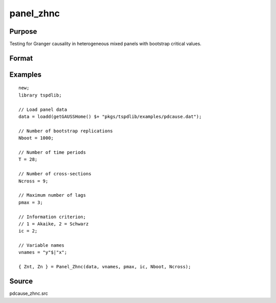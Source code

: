 panel_zhnc
==============================================

Purpose
----------------

Testing for Granger causality in heterogeneous mixed panels with bootstrap critical values.

Format
----------------
.. function:: { Znt, Zn } = Panel_Zhnc(data, vnames, pmax, dmax, ic, Nboot)
    :noindexentry:

    :param data: Data to be tested with k individual variables each in a separate column.
    :type data: Txk matrix

    :param vnames: Variable names.
    :type vnames: String array

    :param pmax: Maximum number of lags.
    :type pmax: Scalar

    :param ic: The information criterion used for choosing lags.

          =========== =====================
          1           Akaike.
          2           Schwarz.
          3           t-stat significance.
          =========== =====================

          Default = 2.
    :type ic: Scalar

    :param Nboot: Number of bootstrap replications.
    :type Nboot: Scalar

    :param Ncross: Number of cross sections.
    :type Ncross: Scalar

    :return Znt:  Panel Zhnc statistic with asymptotic distribution. Prints individual results and bootstrap critical values.
    :rtype Znt: Scalar

    :return Zn:  Panel Zhnc statistic with semi-asymptotic distribution. Prints individual results and bootstrap critical values.
    :rtype Zn: Scalar


Examples
--------

::

  new;
  library tspdlib;

  // Load panel data
  data = loadd(getGAUSSHome() $+ "pkgs/tspdlib/examples/pdcause.dat");

  // Number of bootstrap replications
  Nboot = 1000;

  // Number of time periods
  T = 28;

  // Number of cross-sections
  Ncross = 9;

  // Maximum number of lags
  pmax = 3;

  // Information criterion;
  // 1 = Akaike, 2 = Schwarz
  ic = 2;

  // Variable names
  vnames = "y"$|"x";

  { Znt, Zn } = Panel_Zhnc(data, vnames, pmax, ic, Nboot, Ncross);

Source
------

pdcause_zhnc.src

.. seealso:: Functions :func:`granger`, :func:`panel_fisher`, :func:`panel_surwald`
